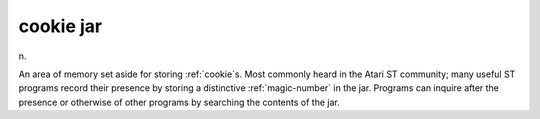 .. _cookie-jar:

============================================================
cookie jar
============================================================

n\.

An area of memory set aside for storing :ref:`cookie`\s.
Most commonly heard in the Atari ST community; many useful ST programs record their presence by storing a distinctive :ref:`magic-number` in the jar.
Programs can inquire after the presence or otherwise of other programs by searching the contents of the jar.

